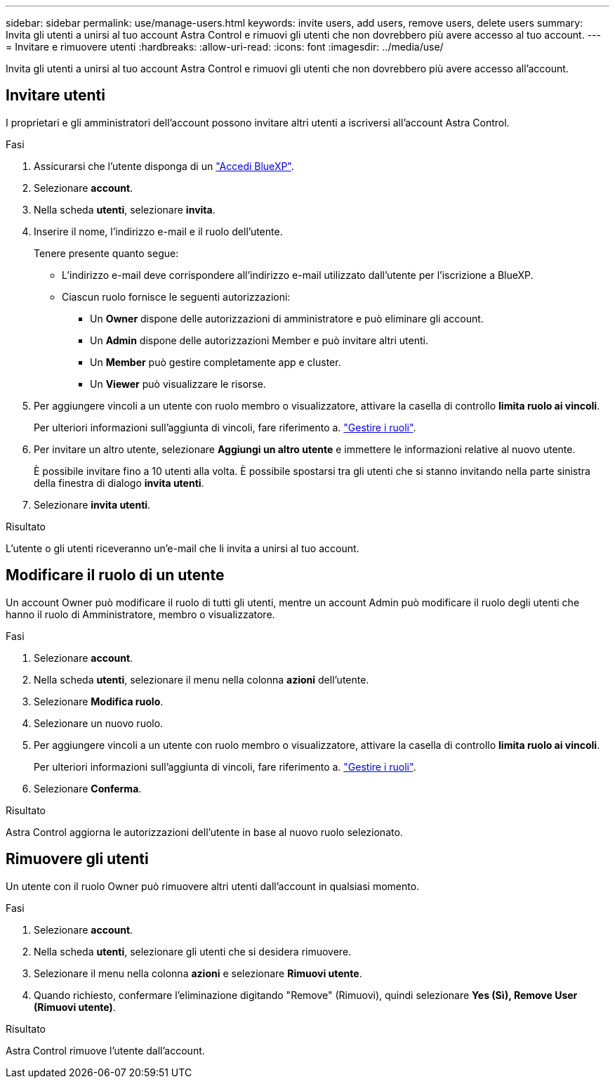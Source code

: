 ---
sidebar: sidebar 
permalink: use/manage-users.html 
keywords: invite users, add users, remove users, delete users 
summary: Invita gli utenti a unirsi al tuo account Astra Control e rimuovi gli utenti che non dovrebbero più avere accesso al tuo account. 
---
= Invitare e rimuovere utenti
:hardbreaks:
:allow-uri-read: 
:icons: font
:imagesdir: ../media/use/


[role="lead"]
Invita gli utenti a unirsi al tuo account Astra Control e rimuovi gli utenti che non dovrebbero più avere accesso all'account.



== Invitare utenti

I proprietari e gli amministratori dell'account possono invitare altri utenti a iscriversi all'account Astra Control.

.Fasi
. Assicurarsi che l'utente disponga di un link:../get-started/register.html["Accedi BlueXP"].
. Selezionare *account*.
. Nella scheda *utenti*, selezionare *invita*.
. Inserire il nome, l'indirizzo e-mail e il ruolo dell'utente.
+
Tenere presente quanto segue:

+
** L'indirizzo e-mail deve corrispondere all'indirizzo e-mail utilizzato dall'utente per l'iscrizione a BlueXP.
** Ciascun ruolo fornisce le seguenti autorizzazioni:
+
*** Un *Owner* dispone delle autorizzazioni di amministratore e può eliminare gli account.
*** Un *Admin* dispone delle autorizzazioni Member e può invitare altri utenti.
*** Un *Member* può gestire completamente app e cluster.
*** Un *Viewer* può visualizzare le risorse.




. Per aggiungere vincoli a un utente con ruolo membro o visualizzatore, attivare la casella di controllo *limita ruolo ai vincoli*.
+
Per ulteriori informazioni sull'aggiunta di vincoli, fare riferimento a. link:manage-roles.html["Gestire i ruoli"].

. Per invitare un altro utente, selezionare *Aggiungi un altro utente* e immettere le informazioni relative al nuovo utente.
+
È possibile invitare fino a 10 utenti alla volta. È possibile spostarsi tra gli utenti che si stanno invitando nella parte sinistra della finestra di dialogo *invita utenti*.

. Selezionare *invita utenti*.


.Risultato
L'utente o gli utenti riceveranno un'e-mail che li invita a unirsi al tuo account.



== Modificare il ruolo di un utente

Un account Owner può modificare il ruolo di tutti gli utenti, mentre un account Admin può modificare il ruolo degli utenti che hanno il ruolo di Amministratore, membro o visualizzatore.

.Fasi
. Selezionare *account*.
. Nella scheda *utenti*, selezionare il menu nella colonna *azioni* dell'utente.
. Selezionare *Modifica ruolo*.
. Selezionare un nuovo ruolo.
. Per aggiungere vincoli a un utente con ruolo membro o visualizzatore, attivare la casella di controllo *limita ruolo ai vincoli*.
+
Per ulteriori informazioni sull'aggiunta di vincoli, fare riferimento a. link:manage-roles.html["Gestire i ruoli"].

. Selezionare *Conferma*.


.Risultato
Astra Control aggiorna le autorizzazioni dell'utente in base al nuovo ruolo selezionato.



== Rimuovere gli utenti

Un utente con il ruolo Owner può rimuovere altri utenti dall'account in qualsiasi momento.

.Fasi
. Selezionare *account*.
. Nella scheda *utenti*, selezionare gli utenti che si desidera rimuovere.
. Selezionare il menu nella colonna *azioni* e selezionare *Rimuovi utente*.
. Quando richiesto, confermare l'eliminazione digitando "Remove" (Rimuovi), quindi selezionare *Yes (Sì), Remove User (Rimuovi utente)*.


.Risultato
Astra Control rimuove l'utente dall'account.
